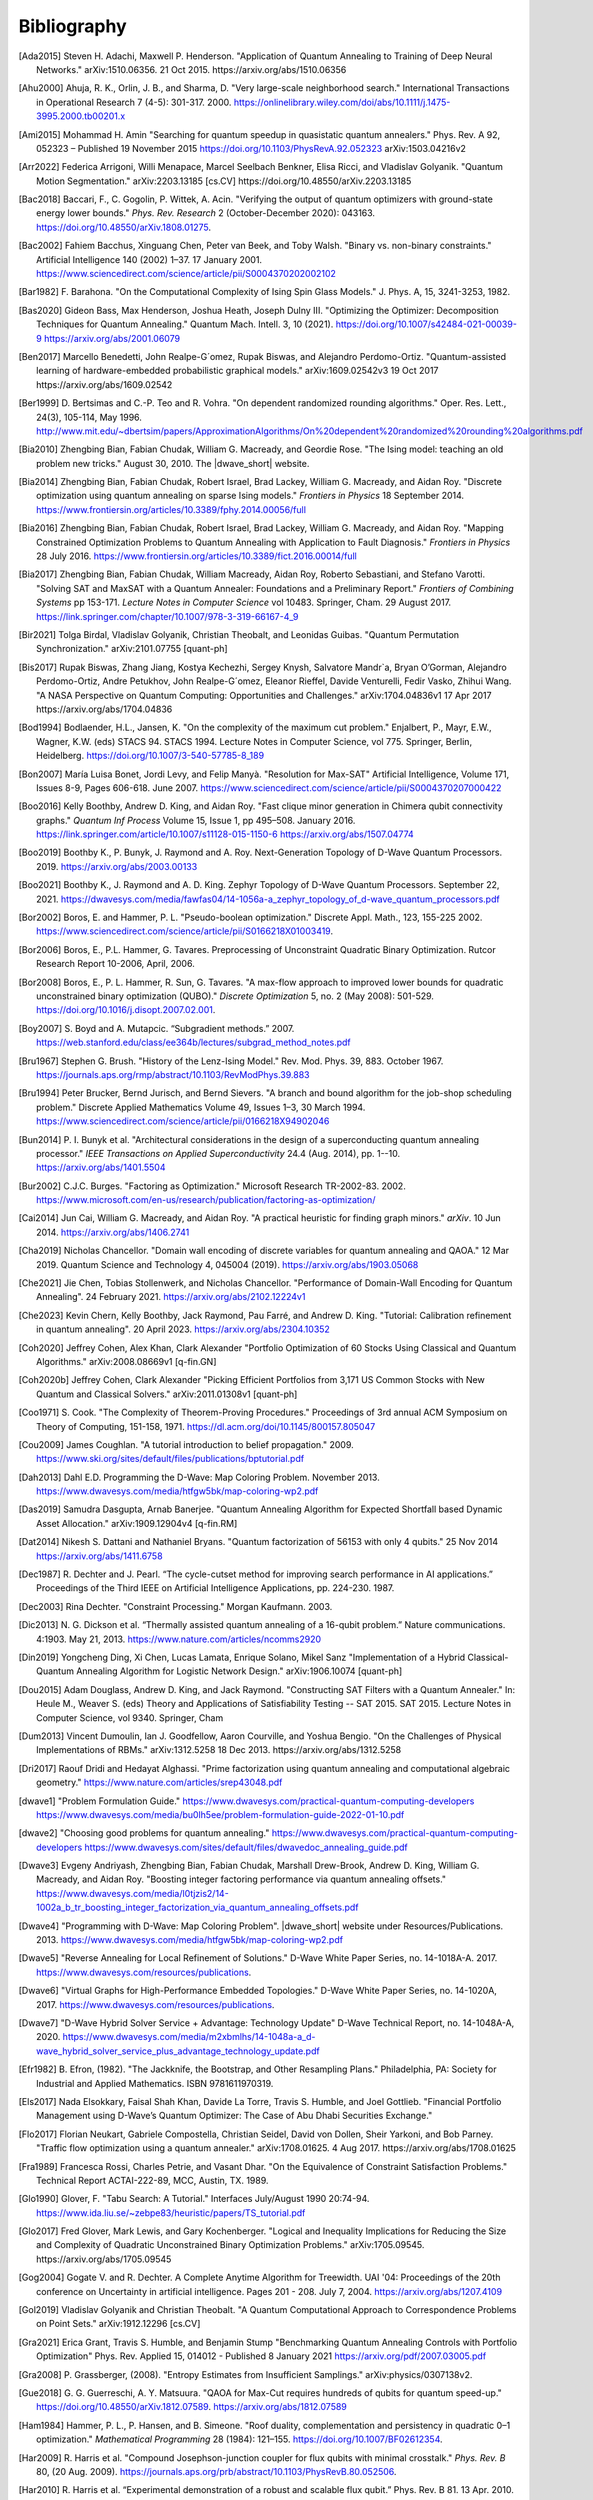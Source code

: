 .. _bibliography:

============
Bibliography
============

.. [Ada2015]
    Steven H. Adachi, Maxwell P. Henderson.
    "Application of Quantum Annealing to Training of Deep Neural Networks."
    arXiv:1510.06356. 21 Oct 2015. https://arxiv.org/abs/1510.06356

.. [Ahu2000]
    Ahuja, R. K., Orlin, J. B., and Sharma, D.
    "Very large-scale neighborhood search."
    International Transactions in Operational Research 7 (4-5): 301-317. 2000.
    https://onlinelibrary.wiley.com/doi/abs/10.1111/j.1475-3995.2000.tb00201.x

.. [Ami2015]
    Mohammad H. Amin
    "Searching for quantum speedup in quasistatic quantum annealers."
    Phys. Rev. A 92, 052323 – Published 19 November 2015
    https://doi.org/10.1103/PhysRevA.92.052323
    arXiv:1503.04216v2

.. [Arr2022]
    Federica Arrigoni, Willi Menapace, Marcel Seelbach Benkner, Elisa Ricci,
    and Vladislav Golyanik.
    "Quantum Motion Segmentation."
    arXiv:2203.13185 [cs.CV]
    https://doi.org/10.48550/arXiv.2203.13185

.. [Bac2018]
    Baccari, F., C. Gogolin, P. Wittek, A. Acin. "Verifying the output of
    quantum optimizers with ground-state energy lower bounds."
    *Phys. Rev. Research* 2 (October-December 2020): 043163.
    https://doi.org/10.48550/arXiv.1808.01275.

.. [Bac2002]
    Fahiem Bacchus, Xinguang Chen, Peter van Beek, and Toby Walsh.
    "Binary vs. non-binary constraints."
    Artificial Intelligence 140 (2002) 1–37. 17 January 2001.
    https://www.sciencedirect.com/science/article/pii/S0004370202002102

.. [Bar1982]
    F. Barahona.
    "On the Computational Complexity of Ising Spin Glass Models."
    J. Phys. A, 15, 3241-3253, 1982.

.. [Bas2020]
    Gideon Bass, Max Henderson, Joshua Heath, Joseph Dulny III.
    "Optimizing the Optimizer: Decomposition Techniques for Quantum Annealing."
    Quantum Mach. Intell. 3, 10 (2021).
    https://doi.org/10.1007/s42484-021-00039-9
    https://arxiv.org/abs/2001.06079

.. [Ben2017]
    Marcello Benedetti, John Realpe-G´omez, Rupak Biswas,
    and Alejandro Perdomo-Ortiz. "Quantum-assisted learning of hardware-embedded
    probabilistic graphical models." arXiv:1609.02542v3 19 Oct 2017
    https://arxiv.org/abs/1609.02542

.. [Ber1999]
    D. Bertsimas and C.-P. Teo and R. Vohra.
    "On dependent randomized rounding algorithms."
    Oper. Res. Lett., 24(3), 105-114, May 1996.
    http://www.mit.edu/~dbertsim/papers/ApproximationAlgorithms/On%20dependent%20randomized%20rounding%20algorithms.pdf

.. [Bia2010]
    Zhengbing Bian, Fabian Chudak, William G. Macready, and Geordie Rose.
    "The Ising model: teaching an old problem new tricks."
    August 30, 2010. The |dwave_short| website.

.. [Bia2014]
    Zhengbing Bian, Fabian Chudak, Robert Israel, Brad Lackey,
    William G. Macready, and Aidan Roy.
    "Discrete optimization using quantum annealing on sparse Ising models."
    *Frontiers in Physics* 18 September 2014.
    https://www.frontiersin.org/articles/10.3389/fphy.2014.00056/full

.. [Bia2016]
    Zhengbing Bian, Fabian Chudak, Robert Israel, Brad Lackey,
    William G. Macready, and Aidan Roy.
    "Mapping Constrained Optimization Problems to Quantum Annealing
    with Application to Fault Diagnosis."
    *Frontiers in Physics* 28 July 2016.
    https://www.frontiersin.org/articles/10.3389/fict.2016.00014/full

.. [Bia2017]
    Zhengbing Bian, Fabian Chudak, William Macready, Aidan Roy,
    Roberto Sebastiani, and Stefano Varotti.
    "Solving SAT and MaxSAT with a Quantum Annealer: Foundations
    and a Preliminary Report." *Frontiers of Combining Systems* pp 153-171.
    *Lecture Notes in Computer Science*
    vol 10483. Springer, Cham. 29 August 2017.
    https://link.springer.com/chapter/10.1007/978-3-319-66167-4_9

.. [Bir2021]
    Tolga Birdal, Vladislav Golyanik, Christian Theobalt, and Leonidas Guibas.
    "Quantum Permutation Synchronization."
    arXiv:2101.07755 [quant-ph]

.. [Bis2017]
    Rupak Biswas, Zhang Jiang, Kostya Kechezhi, Sergey Knysh, Salvatore Mandr`a,
    Bryan O’Gorman, Alejandro Perdomo-Ortiz, Andre Petukhov, John Realpe-G´omez,
    Eleanor Rieffel, Davide Venturelli, Fedir Vasko, Zhihui Wang.
    "A NASA Perspective on Quantum Computing: Opportunities and Challenges."
    arXiv:1704.04836v1 17 Apr 2017 https://arxiv.org/abs/1704.04836

.. [Bod1994]
    Bodlaender, H.L., Jansen, K.
    "On the complexity of the maximum cut problem."
    Enjalbert, P., Mayr, E.W., Wagner, K.W. (eds) STACS 94. STACS 1994.
    Lecture Notes in Computer Science, vol 775. Springer, Berlin, Heidelberg.
    https://doi.org/10.1007/3-540-57785-8_189

.. [Bon2007]
    María Luisa Bonet, Jordi Levy, and Felip Manyà.
    "Resolution for Max-SAT"
    Artificial Intelligence, Volume 171, Issues 8-9, Pages 606-618.
    June 2007.
    https://www.sciencedirect.com/science/article/pii/S0004370207000422

.. [Boo2016]
    Kelly Boothby, Andrew D. King, and Aidan Roy.
    "Fast clique minor generation in Chimera qubit connectivity graphs."
    *Quantum Inf Process* Volume 15, Issue 1,  pp 495–508. January 2016.
    https://link.springer.com/article/10.1007/s11128-015-1150-6
    https://arxiv.org/abs/1507.04774

.. [Boo2019]
    Boothby K., P. Bunyk, J. Raymond and A. Roy.
    Next-Generation Topology of D-Wave Quantum Processors. 2019.
    https://arxiv.org/abs/2003.00133

.. [Boo2021]
    Boothby K., J. Raymond and A. D. King.
    Zephyr Topology of D-Wave Quantum Processors. September 22, 2021.
    https://dwavesys.com/media/fawfas04/14-1056a-a_zephyr_topology_of_d-wave_quantum_processors.pdf

.. [Bor2002]
    Boros, E. and Hammer, P. L.
    "Pseudo-boolean optimization."
    Discrete Appl. Math., 123, 155-225 2002.
    https://www.sciencedirect.com/science/article/pii/S0166218X01003419.

.. [Bor2006]
    Boros, E., P.L. Hammer, G. Tavares.
    Preprocessing of Unconstraint Quadratic Binary Optimization.
    Rutcor Research Report 10-2006, April, 2006.

.. [Bor2008]
    Boros, E., P. L. Hammer, R. Sun, G. Tavares.
    "A max-flow approach to improved lower bounds for quadratic unconstrained
    binary optimization (QUBO)."
    *Discrete Optimization* 5, no. 2 (May 2008): 501-529.
    https://doi.org/10.1016/j.disopt.2007.02.001.

.. [Boy2007]
    S. Boyd and A. Mutapcic.
    “Subgradient methods.” 2007.
    https://web.stanford.edu/class/ee364b/lectures/subgrad_method_notes.pdf

.. [Bru1967]
    Stephen G. Brush.
    "History of the Lenz-Ising Model."
    Rev. Mod. Phys. 39, 883. October 1967.
    https://journals.aps.org/rmp/abstract/10.1103/RevModPhys.39.883

.. [Bru1994]
    Peter Brucker, Bernd Jurisch, and Bernd Sievers.
    "A branch and bound algorithm for the job-shop scheduling problem."
    Discrete Applied Mathematics Volume 49, Issues 1–3, 30 March 1994.
    https://www.sciencedirect.com/science/article/pii/0166218X94902046

.. [Bun2014]
    P. I. Bunyk et al.
    "Architectural considerations in the design of a superconducting quantum
    annealing processor."
    *IEEE Transactions on Applied Superconductivity* 24.4 (Aug. 2014),
    pp. 1--10.
    https://arxiv.org/abs/1401.5504

.. [Bur2002]
    C.J.C. Burges.
    "Factoring as Optimization."
    Microsoft Research TR-2002-83. 2002.
    https://www.microsoft.com/en-us/research/publication/factoring-as-optimization/

.. [Cai2014]
    Jun Cai, William G. Macready, and Aidan Roy.
    "A practical heuristic for finding graph minors."
    *arXiv*. 10 Jun 2014. https://arxiv.org/abs/1406.2741

.. [Cha2019]
    Nicholas Chancellor.
    "Domain wall encoding of discrete variables for quantum annealing and QAOA."
    12 Mar 2019. Quantum Science and Technology 4, 045004 (2019).
    https://arxiv.org/abs/1903.05068

.. [Che2021]
    Jie Chen, Tobias Stollenwerk, and Nicholas Chancellor.
    "Performance of Domain-Wall Encoding for Quantum Annealing".
    24 February 2021.
    https://arxiv.org/abs/2102.12224v1

.. [Che2023]
    Kevin Chern, Kelly Boothby, Jack Raymond, Pau Farré, and Andrew D. King.
    "Tutorial: Calibration refinement in quantum annealing".
    20 April 2023.
    https://arxiv.org/abs/2304.10352

.. [Coh2020]
    Jeffrey Cohen, Alex Khan, Clark Alexander
    "Portfolio Optimization of 60 Stocks Using Classical
    and Quantum Algorithms."
    arXiv:2008.08669v1 [q-fin.GN]

.. [Coh2020b]
    Jeffrey Cohen, Clark Alexander
    "Picking Efficient Portfolios from 3,171 US Common Stocks with New Quantum
    and Classical Solvers."
    arXiv:2011.01308v1 [quant-ph]

.. [Coo1971]
    S. Cook.
    "The Complexity of Theorem-Proving Procedures."
    Proceedings of 3rd annual ACM Symposium on Theory of Computing, 151-158,
    1971. https://dl.acm.org/doi/10.1145/800157.805047

.. [Cou2009]
    James Coughlan.
    "A tutorial introduction to belief propagation."
    2009.
    https://www.ski.org/sites/default/files/publications/bptutorial.pdf

.. [Dah2013]
    Dahl E.D.
    Programming the D-Wave: Map Coloring Problem. November 2013.
    https://www.dwavesys.com/media/htfgw5bk/map-coloring-wp2.pdf

.. [Das2019]
    Samudra Dasgupta, Arnab Banerjee.
    "Quantum Annealing Algorithm for Expected Shortfall based Dynamic Asset
    Allocation." arXiv:1909.12904v4 [q-fin.RM]

.. [Dat2014]
    Nikesh S. Dattani and Nathaniel Bryans.
    "Quantum factorization of 56153 with only 4 qubits."
    25 Nov 2014 https://arxiv.org/abs/1411.6758

.. [Dec1987]
    R. Dechter and J. Pearl.
    “The cycle-cutset method for improving search performance
    in AI applications.” Proceedings of the Third IEEE
    on Artificial Intelligence Applications, pp. 224-230. 1987.

.. [Dec2003]
    Rina Dechter.
    "Constraint Processing."
    Morgan Kaufmann.
    2003.

.. [Dic2013]
    N. G. Dickson et al.
    “Thermally assisted quantum annealing of a 16-qubit problem.”
    Nature communications. 4:1903. May 21, 2013.
    https://www.nature.com/articles/ncomms2920

.. [Din2019]
    Yongcheng Ding, Xi Chen, Lucas Lamata, Enrique Solano, Mikel Sanz
    "Implementation of a Hybrid Classical-Quantum Annealing Algorithm
    for Logistic Network Design." arXiv:1906.10074 [quant-ph]

.. [Dou2015]
    Adam Douglass, Andrew D. King, and Jack Raymond.
    "Constructing SAT Filters with a Quantum Annealer."
    In: Heule M., Weaver S. (eds) Theory and Applications of Satisfiability
    Testing -- SAT 2015. SAT 2015. Lecture Notes in Computer Science, vol 9340.
    Springer, Cham

.. [Dum2013]
    Vincent Dumoulin, Ian J. Goodfellow, Aaron Courville, and Yoshua Bengio.
    "On the Challenges of Physical Implementations of RBMs."
    arXiv:1312.5258
    18 Dec 2013.
    https://arxiv.org/abs/1312.5258

.. [Dri2017]
    Raouf Dridi and  Hedayat Alghassi.
    "Prime factorization using quantum annealing
    and computational algebraic geometry."
    https://www.nature.com/articles/srep43048.pdf

.. [dwave1]
    "Problem Formulation Guide."
    https://www.dwavesys.com/practical-quantum-computing-developers
    https://www.dwavesys.com/media/bu0lh5ee/problem-formulation-guide-2022-01-10.pdf

.. [dwave2]
    "Choosing good problems for quantum annealing."
    https://www.dwavesys.com/practical-quantum-computing-developers
    https://www.dwavesys.com/sites/default/files/dwavedoc_annealing_guide.pdf

.. [Dwave3]
    Evgeny Andriyash, Zhengbing Bian, Fabian Chudak, Marshall Drew-Brook,
    Andrew D. King, William G. Macready, and Aidan Roy.
    "Boosting integer factoring performance via quantum annealing offsets."
    https://www.dwavesys.com/media/l0tjzis2/14-1002a_b_tr_boosting_integer_factorization_via_quantum_annealing_offsets.pdf

.. [Dwave4]
    "Programming with D-Wave: Map Coloring Problem".
    |dwave_short| website under Resources/Publications. 2013.
    https://www.dwavesys.com/media/htfgw5bk/map-coloring-wp2.pdf

.. [Dwave5]
    "Reverse Annealing for Local Refinement of Solutions."
    D-Wave White Paper Series, no. 14-1018A-A. 2017.
    https://www.dwavesys.com/resources/publications.

.. [Dwave6]
    "Virtual Graphs for High-Performance Embedded Topologies."
    D-Wave White Paper Series, no. 14-1020A, 2017.
    https://www.dwavesys.com/resources/publications.

.. [Dwave7]
    "D-Wave Hybrid Solver Service + Advantage: Technology Update"
    D-Wave Technical Report, no. 14-1048A-A, 2020.
    https://www.dwavesys.com/media/m2xbmlhs/14-1048a-a_d-wave_hybrid_solver_service_plus_advantage_technology_update.pdf

.. [Efr1982]
    B. Efron, (1982).
    "The Jackknife, the Bootstrap, and Other Resampling Plans."
    Philadelphia, PA: Society for Industrial and Applied Mathematics.
    ISBN 9781611970319.

.. [Els2017]
    Nada Elsokkary, Faisal Shah Khan, Davide La Torre, Travis S. Humble,
    and Joel Gottlieb.
    "Financial Portfolio Management using D-Wave’s Quantum Optimizer:
    The Case of Abu Dhabi Securities Exchange."

.. [Flo2017]
    Florian Neukart, Gabriele Compostella, Christian Seidel, David von Dollen,
    Sheir Yarkoni, and Bob Parney.
    "Traffic flow optimization using a quantum annealer."
    arXiv:1708.01625. 4 Aug 2017. https://arxiv.org/abs/1708.01625

.. [Fra1989]
    Francesca Rossi, Charles Petrie, and Vasant Dhar.
    "On the Equivalence of Constraint Satisfaction Problems."
    Technical Report ACTAI-222-89, MCC, Austin, TX. 1989.

.. [Glo1990]
    Glover, F.
    "Tabu Search: A Tutorial."
    Interfaces July/August 1990 20:74-94.
    https://www.ida.liu.se/~zebpe83/heuristic/papers/TS_tutorial.pdf

.. [Glo2017]
    Fred Glover, Mark Lewis, and Gary Kochenberger.
    "Logical and Inequality Implications for Reducing the Size and Complexity
    of Quadratic Unconstrained Binary Optimization Problems."
    arXiv:1705.09545.
    https://arxiv.org/abs/1705.09545

.. [Gog2004]
    Gogate V. and R. Dechter.
    A Complete Anytime Algorithm for Treewidth.
    UAI '04: Proceedings of the 20th conference on Uncertainty in artificial
    intelligence. Pages 201 - 208. July 7, 2004.
    https://arxiv.org/abs/1207.4109

.. [Gol2019]
    Vladislav Golyanik and Christian Theobalt.
    "A Quantum Computational Approach to Correspondence Problems on Point Sets."
    arXiv:1912.12296 [cs.CV]

.. [Gra2021]
    Erica Grant, Travis S. Humble, and Benjamin Stump
    "Benchmarking Quantum Annealing Controls with Portfolio Optimization"
    Phys. Rev. Applied 15, 014012 - Published 8 January 2021
    https://arxiv.org/pdf/2007.03005.pdf

.. [Gra2008]
    P. Grassberger, (2008).
    "Entropy Estimates from Insufficient Samplings."
    arXiv:physics/0307138v2.

.. [Gue2018]
    G. G. Guerreschi, A. Y. Matsuura.
    "QAOA for Max-Cut requires hundreds of qubits for quantum speed-up."
    https://doi.org/10.48550/arXiv.1812.07589.
    https://arxiv.org/abs/1812.07589

.. [Ham1984]
    Hammer, P. L., P. Hansen, and B. Simeone.
    "Roof duality, complementation and persistency
    in quadratic 0–1 optimization."
    *Mathematical Programming* 28 (1984): 121–155.
    https://doi.org/10.1007/BF02612354.

.. [Har2009]
    R. Harris et al.
    "Compound Josephson-junction coupler for flux qubits
    with minimal crosstalk."
    *Phys. Rev. B* 80, (20 Aug. 2009).
    https://journals.aps.org/prb/abstract/10.1103/PhysRevB.80.052506.

.. [Har2010]
    R. Harris et al.
    “Experimental demonstration of a robust and scalable flux qubit.”
    Phys. Rev. B 81. 13 Apr. 2010.
    https://arxiv.org/abs/0909.4321

.. [Har2010_2]
    R. Harris et al.
    "Experimental investigation of an eight qubit unit cell in a superconducting
    optimization processor."
    *Phys. Rev. B* 82, 024511 (2010)
    arXiv:1004.1628

.. [Hig2022]
    Catherine F. Higham, Desmond J. Higham, and Francesco Tudisco.
    "Testing a QUBO Formulation of Core-periphery Partitioning
    on a Quantum Annealer."
    arXiv:2201.01543 [cs.SI]

.. [Hin2012]
    Geoffrey E. Hinton.
    "A Practical Guide to Training Restricted Boltzmann Machines."
    Pages 599–619, Springer, Berlin, Heidelberg.
    2012.
    https://www.cs.toronto.edu/~hinton/absps/guideTR.pdf

.. [Ike2019]
    Ikeda, K., Nakamura, Y. & Humble, T.S.
    "Application of Quantum Annealing to Nurse Scheduling Problem."
    Sci Rep 9, 12837 (2019).
    https://doi.org/10.1038/s41598-019-49172-3

.. [Inc2022]
    Massimiliano Incudini, Fabio Tarocco, Riccardo Mengoni,
    Alessandra Di Pierro, and Antonio Mandarino.
    "Computing Graph Edit Distance with Algorithms on Quantum Devices."
    arXiv:2111.10183 [quant-ph]

.. [Ish2011]
    Hiroshi Ishikawa.
    "Transformation of General Binary MRF Minimization to the First-Order Case."
    IEEE Transactions on Pattern Analysis and Machine Intelligence, VOL. 33,
    NO. 6. June 2011.
    https://ieeexplore.ieee.org/document/5444874/

.. [Izq2022]
    Zoe Gonzalez Izquierdo, Shon Grabbe, Husni Idris, Zhihui Wang,
    Jeffrey Marshall, and Eleanor Rieffel.
    "The Advantage of pausing: parameter setting for quantum annealers."
    arXiv:2205.12936 [quant-ph]

.. [Jas2019]
    Tim Jaschek, Marko Bucyk, and Jaspreet S. Oberoi.
    "A Quantum Annealing-Based Approach to Extreme Clustering."
    https://1qbit.com/our-thinking/research-papers
    arXiv:1903.08256 [cs.LG]

.. [Jen1990]
    F.V. Jensen, S.L. Lauritzen, and K.G. Olesen (1990).
    "Bayesian updating in causal probabilistic networks by local computations."
    Computational Statistics Quarterly, vol. 4, p. 269-282.

.. [Jia2018]
    Shuxian Jiang, Keith A. Britt, Alexander J. McCaskey, Travis S. Humble,
    and Sabre Kais.
    "Quantum Annealing for Prime Factorization."
    https://www.nature.com/articles/s41598-018-36058-z.pdf.

.. [Joh2007]
    J. K. Johnson, D. M. Malioutov, and A. S. Willsky.
    “Lagrangian relaxation for MAP estimation in graphical models.”
    Proceedings of The 45th Allerton Conference on Communication, Control and
    Computing. Sept. 2007.

.. [Joh2010]
    M. W. Johnson et al.
    "A scalable control system for a superconducting adiabatic quantum
    optimization processor."
    *Superconductor Science and Technology* 23.6 (2010).
    https://iopscience.iop.org/article/10.1088/0953-2048/23/6/065004

.. [Joh2011]
    M. W. Johnson et al. "Quantum annealing with manufactured spins."
    *Nature* 473 (May 12, 2011), pp. 194--198.



.. [Jor2011]
    Stephen Jordan.
    "Quantum Algorithm Zoo."
    https://quantumalgorithmzoo.org

.. [Jue2016]
    Juexiao Su, Tianheng Tu, and Lei He.
    "A quantum annealing approach for Boolean Satisfiability problem."
    Design Automation Conference (DAC), 2016 53nd ACM/EDAC/IEEE.
    https://ieeexplore.ieee.org/document/7544390/

.. [Kal2019]
    Angad Kalra, Faisal Qureshi, Michael Tisi.
    "Portfolio Asset Identification Using Graph Algorithms
    on a Quantum Annealer."
    Available at SSRN: https://ssrn.com/abstract=3333537 or
    http://dx.doi.org/10.2139/ssrn.3333537

.. [Kar2017]
    Sahar Karimi and Pooya Ronagh.
    "Practical Integer-to-Binary Mapping for Quantum Annealers."
    arXiv:1706.01945 [quant-ph]
    https://doi.org/10.48550/arXiv.1706.01945

.. [Kin2014]
    A. D. King and C. C. McGeoch.
    "Algorithm engineering for a quantum annealing platform."
    *arXiv preprint arXiv:1410.2628* (2014).
    https://arxiv.org/abs/1410.2628

.. [Kin2016]
    A. D. King et al.
    "Degeneracy, degree, and heavy tails in quantum annealing."
    *Physical Review A* 93.5 (2016): 052320.
    https://arxiv.org/abs/1512.07325

.. [Kin2021]
    King, A.D., Raymond, J., Lanting, T. et al.
    "Scaling advantage over path-integral Monte Carlo in quantum simulation of
    geometrically frustrated magnets."
    Nat Commun 12, 1113 (2021).
    https://www.nature.com/articles/s41467-021-20901-5

.. [Kin2022]
    A. D. King, S. Suzuki, J. Raymond, A. Zucca, T. Lanting, et al.
    "Coherent quantum annealing in a programmable 2,000 qubit Ising chain."
    Nature Physics 18, 1324.
    https://www.nature.com/articles/s41567-022-01741-6
    https://arxiv.org/abs/2202.05847

.. [Koc2004]
    G. Kochenberger et al.
    "A unified modeling and solution framework for combinatorial optimization
    problems."
    *OR Spectrum* 26 (2004), pp. 237--250.
    https://link.springer.com/article/10.1007/s00291-003-0153-3

.. removed the section that used this

    .. [Koh2022]
        Yang Wei Koh, Hidetoshi Nishimori
        "Quantum and classical annealing in a continuous space with multiple local
        minima."
        arXiv:2203.11417 [quant-ph]
        https://doi.org/10.48550/arXiv.2203.11417

.. [Kol2004]
    V. Kolmogorov and R. Zabih.
    "What energy functions can be minimized via graph cuts?"
    IEEE Transactions on Pattern Analysis and Machine Intelligence, 26, 65-81.
    2004.
    http://www.cs.cornell.edu/rdz/Papers/KZ-ECCV02-graphcuts.pdf.

.. [Kor2016]
    Dmytro Korenkevych, Yanbo Xue, Zhengbing Bian, Fabian Chudak,
    William G. Macready, Jason Rolfe, and Evgeny Andriyash.
    "Benchmarking Quantum Hardware for Training of Fully Visible Boltzmann
    Machines."
    *arXiv:1611.04528*. 14 Nov 2016.
    https://arxiv.org/abs/1611.04528

.. [Kur2020]
    Kurowski K., Weglarz J., Subocz M., Rozycki R., Waligora G. (2020)
    "Hybrid Quantum Annealing Heuristic Method for Solving Job Shop Scheduling
    "Problem.
    Krzhizhanovskaya V. et al. (eds) Computational Science – ICCS 2020.
    Lecture Notes in Computer Science, vol 12142. Springer, Cham.
    https://link.springer.com/chapter/10.1007%2F978-3-030-50433-5_39

.. [Lan2017]
    Trevor Lanting, Andrew D. King, Bram Evert, Emile Hoskinson.
    "Experimental demonstration of perturbative anticrossing mitigation using
    non-uniform driver Hamiltonians."
    Phys. Rev. A 96, 042322 (2017)   https://arxiv.org/abs/1708.03049

.. [Lec2006]
    Yann LeCun.
    "Predicting structured outputs."
    A Tutorial on Energy-Based Learning, MIT Press.
    2006.

.. [Lev1973]
    Leonid Levin.
    "Universal search problems."
    1973.
    Translated into English by B. A. Trakhtenbrot
    "A survey of Russian approaches to perebor (brute-force searches)
    algorithms."
    Annals of the History of Computing 6(4),384-400. 1984.

.. [Li2020]
    Junde Li and Swaroop Ghosh.
    "Quantum-soft QUBO Suppression for Accurate Object Detection."
    arXiv:2007.13992 [cs.CV]

.. [Lin2021]
    Jian Lin, Zhengfeng Zhang, Junping Zhang, and Xiaopeng Li.
    "Hard instance learning for quantum adiabatic prime factorization."
    arXiv:2110.04782 [quant-ph]

.. [Liu2005]
    W. Liu et al.
    “A hybrid multi-exchange local search for unconstrained binary quadratic
    program."
    University of Mississippi, Hearin Center for Enterprise Science,HCES-09-05.
    2005.

.. [Liu2020]
    C. -L. Liu, C. -C. Chang and C. -J. Tseng.
    "Actor-Critic Deep Reinforcement Learning for Solving Job Shop Scheduling
    Problems."
    IEEE Access, vol. 8, pp. 71752-71762, 2020,
    doi: 10.1109/ACCESS.2020.2987820.
    https://ieeexplore.ieee.org/abstract/document/9066984

.. [Lod2020]
    Bas Lodewijks.
    "Mapping NP-hard and NP-complete optimisation problems to
    Quadratic Unconstrained Binary Optimisation problems."
    https://doi.org/10.48550/arXiv.1911.08043.
    https://arxiv.org/abs/1911.08043

.. [Luc2014]
    Lucas A.
    Ising formulations of many NP problems.
    Frontiers in Physics, Volume 2, Article 5. February 11, 2014.
    arXiv:1302.5843. https://arxiv.org/abs/1302.5843

.. [Mac2018]
    Maciej Koch-Janusz and Zohar Ringel.
    "Mutual Information, Neural Networks and the Renormalization Group."
    24 Sep 2018. https://arxiv.org/pdf/1704.06279.pdf

.. [Mar1957]
    H.M. Markowitz (1957).
    "The Elimination Form of the Inverse and its Application to
    Linear Programming"
    Management Science, vol. 3, no. 3, p. 255-269.

.. [Mar2007]
    R. Marinescu and R. Dechter.
    “Best-first AND/OR search for 0-1 integer linear programming.”
    Proceedings of the 4th International Conference on Integration of AI and OR
    Techniques in Constraint Programming for Combinatorial Optimization Problems
    (CPAIOR). 2007.
    https://www.ics.uci.edu/~csp/r140.pdf.

.. [Mar2018]
    D. J. J. Marchand, M. Noori, A. Roberts, G. Rosenberg, B. Woods, U. Yildiz,
    M. Coons, D. Devore, and P. Margl.
    "A Variable Neighbourhood Descent Heuristic for Conformational Search Using
    a Quantum Annealer."
    https://1qbit.com/our-thinking/research-papers
    arXiv:1811.06999 [quant-ph]

.. [Mni2021]
    Susan M. Mniszewski, Pavel A. Dub, Sergei Tretiak, Petr M. Anisimov,
    Yu Zhang and Christian F. A. Negre.
    “Reduction of the molecular hamiltonian matrix using quantum community
    detection.”
    Sci Rep 11, 4099 (2021). https://doi.org/10.1038/s41598-021-83561-x
    https://www.ics.uci.edu/~csp/r140.pdf.
    https://www.nature.com/articles/s41598-021-83561-x

.. [Mon2020]
    Montanaro, A. "Quantum speedup of branch-and-bound algorithms."
    *Phys. Rev. Research* 2 (January-March 2020): 013056.
    https://doi.org/10.1103/PhysRevResearch.2.013056.

.. [Muc2022]
    Sascha Mücke, Raoul Heese, Sabine Müller, Moritz Wolter,
    and Nico Piatkowski.
    "Quantum Feature Selection."
    arXiv:2203.13261 [quant-ph]
    https://doi.org/10.48550/arXiv.2203.13261

.. [Mug2020]
    Samuel Mugel, Carlos Kuchkovsky, Escolastico Sanchez,
    Samuel Fernandez-Lorenzo, Jorge Luis-Hita, Enrique Lizaso, and Roman Orus.
    "Dynamic Portfolio Optimization with Real Datasets Using Quantum Processors
    and Quantum-Inspired Tensor Networks"
    arXiv:2007.00017

.. [Mug2021]
    Samuel Mugel, Mario Abad, Miguel Bermejo, Javier Sanchez, Enrique Lizaso &
    Roman Orus
    "Hybrid quantum investment optimization with minimal holding period."
    Nature Scientific Reports, 2021
    https://www.nature.com/articles/s41598-021-98297-x

.. [Nar2017]
    Ali Narimani, Seyed Saeed Changiz Rezaei, and Arman Zaribafiyan.
    "Combinatorial Optimization by Decomposition on
    Hybrid CPU--non-CPU Solver Architectures."
    https://1qbit.com/our-thinking/research-papers
    arXiv:1708.03439

.. [Nel2010]
    Nielsen, Michael A. and Isaac Chuang.
    "Quantum Computation and Quantum Information."
    Cambridge University Press. 2010. 

.. [Nev2012]
    Neven, H., Denchev, V. S., Rose, G., and Macready, W. G.
    "QBoost: Large Scale Classifier Training with
    Adiabatic Quantum Optimization."
    Journal of Machine Learning Research: Workshop and Conference Proceedings,
    2012.
    http://proceedings.mlr.press/v25/neven12/neven12.pdf

.. [Ngu2019]
    Nga T.T. Nguyen, Garrett T. Kenyon, and Boram Yoon.
    "A regression algorithm for accelerated lattice QCD that exploits sparse
    inference on the D-Wave quantum annealer."
    Sci Rep 10, 10915 (2020).
    arXiv:1911.06267v2 [quant-ph]

.. [Ohz2020]
    Masayuki Ohzeki.
    "Breaking limitation of quantum annealer in solving optimization problems
    under constraints."
    arXiv:2002.05298 [quant-ph]

.. [Oru2019]
    Orus, Roman & Mugel, Samuel & Lizaso, Enrique. (2019).
    "Forecasting financial crashes with quantum computing."
    Physical Review A. 99. 10.1103/PhysRevA.99.060301

.. [Pal2021]
    Samuel Palmer, Serkan Sahin, Rodrigo Hernandez, Samuel Mugel, Roman Orus
    "Quantum Portfolio Optimization with Investment Bands and
    Target Volatility."
    arXiv:2106.06735v4 [q-fin.PM]

.. [Pap1976]
    Spiros Papaioannou.
    "Optimal Test Generation in Combinational Networks by
    Pseudo-Boolean Programming."
    IEEE Transactions on Computers > Volume: C-26 Issue: 6. 24 May 1976.
    https://ieeexplore.ieee.org/document/1674880/?arnumber=1674880

.. [Pea2008]
    J. Pearl.
    "Probabilistic Reasoning in Intelligent Systems."
    2nd ed. San Francisco, CA: Kaufmann, 1988.

.. [Pel2021]
    Pelofske, E., Hahn, G. and Djidjev, H.N.
    "Parallel quantum annealing."
    Sci Rep 12, 4499 (2022).
    https://doi.org/10.1038/s41598-022-08394-8

.. [Per2012]
    Alejandro Perdomo-Ortiz, Neil Dickson, Marshall Drew-Brook, Geordie Rose,
    and Alán Aspuru-Guzik.
    "Finding low-energy conformations of lattice protein models by
    quantum annealing."
    Scientific Reports 2, Article number: 571. 2012.
    https://www.nature.com/articles/srep00571

.. [Per2015]
    A. Perdomo-Ortiz, J. Fluegemann, S. Narasimhan, R. Biswas, and
    V. N. Smelyanskiy.
    “A quantum annealing approach for fault detection and diagnosis of
    graph-based systems.”
    European Physical Journal Special Topics, vol. 224, Feb. 2015.
    https://arxiv.org/abs/1406.7601v2

.. [Per2022]
    David Peral García, Juan Cruz-Benito, and Francisco José García-Peñalvo.
    “Systematic Literature Review: Quantum Machine Learning and
    its applications.”
    arXiv:2201.04093 [quant-ph]

.. [Phi2021]
    Phillipson F., Bhatia H.S.
    "Portfolio Optimisation Using the D-Wave Quantum Annealer."
    In: Paszynski M., Kranzlmüller D., Krzhizhanovskaya V.V., Dongarra J.J.,
    Sloot P.M.A. (eds) Computational Science – ICCS 2021. ICCS 2021.
    Lecture Notes in Computer Science, vol 12747. Springer, Cham.
    https://doi.org/10.1007/978-3-030-77980-1_4

.. [Pud2014]
    K. L. Pudenz et al.
    "Error-corrected quantum annealing with hundreds of qubits."
    *Nature communications* 5 (2014).
    https://www.nature.com/articles/ncomms4243

.. [Pud2015]
    K. L. Pudenz et al.
    "Quantum annealing correction for random Ising problems."
    *Physical Review A* 91.4 (2015): 042302.
    https://journals.aps.org/pra/abstract/10.1103/PhysRevA.91.042302

.. [Qui2021]
    Rodolfo Quintero, David Bernal, Tamas Terlaky, and Luis F. Zuluaga.
    "Characterization of QUBO reformulations for
    the maximum k-colorable subgraph problem."
    arXiv:2101.09462 [quant-ph]

.. [Ray2016]
    J. Raymond, S. Yarkoni and E. Andriyash (2016).
    "Global Warming: Temperature Estimation in Annealers"
    arXiv:1606.00919.

.. [Ray2023]
    Raymond J., R. Stevanovic, W. Bernoudy, K. Boothby, C. C. McGeoch, A. J.
    Berkley, P. Farré, J. Pasvolsky, and A. D. King.
    Hybrid quantum annealing for larger-than-QPU lattice-structured problems.
    ACM Transactions on Quantum Computing, Volume 4, Issue 3 Article No.: 17,
    Pages 1 - 30. April 8, 2023
    https://arxiv.org/abs/2202.03044

.. [Ret2017]
    Jacob Retallick, Michael Babcock, Miguel Aroca-Ouellette, Shane McNamara,
    Steve Wilton, Aidan, Mark Johnson, and Konrad Walus.
    "Algorithms for Embedding Quantum-Dot Cellular Automata Networks onto a
    Quantum Annealing Processor."
    14 September 2017. 	arXiv:1709.04972
    https://arxiv.org/abs/1709.04972

.. [Rie2014]
    Eleanor G. Rieffel, Davide Venturelli, Bryan O'Gorman, Minh B. Do,
    Elicia Prystay, and Vadim N. Smelyanskiy.
    "A case study in programming a quantum annealer for
    hard operational planning problems."
    arXiv:1407.2887 [quant-ph] 10 Jul 2014
    https://arxiv.org/abs/1407.2887v1

.. [Rol2016]
    Jason Tyler Rolfe. "Discrete Variational Autoencoders." *arXiv:1609.02200*.
    7 Sep 2016. https://arxiv.org/abs/1609.02200

.. [Ron2016]
    Ronagh, P., B. Woods, E. Iranmanesh. "Solving constrained quadratic binary
    problems via quantum adiabatic evolution."
    *Quantum Information & Computation* 16,
    nos. 11-12 (September 2016): 1029-1047.
    https://dblp.org/rec/journals/qic/RonaghWI16.html.

.. [Ros2016]
    Rosenberg, G., Mohammad, V., Woods, B., Haber, E.
    “Building an iterative heuristic solver for a quantum annealer.”
    Computational Optimization and Applications. Springer (2016), pp. 1-25.
    https://arxiv.org/abs/1507.07605

.. [Ros2016a]
    Gili Rosenberg, Poya Haghnegahdar, Phil Goddard, Peter Carr, Kesheng Wu,
    and Marcos López de Prado.
    "Solving the Optimal Trading Trajectory Problem Using a Quantum Annealer."
    arXiv:1508.06182v3. 11 Aug 2016. https://arxiv.org/pdf/1508.06182.pdf

.. [Sal2007]
    Ruslan Salakhutdinov, Andriy Mnih, and Geoffrey Hinton.
    "Restricted Boltzmann Machines for Collaborative Filtering."
    The International Machine Learning Society.
    2007.

.. [Sch2009]
    Nicol N. Schraudolph and Dmitry Kamenetsky.
    "Efficient exact inference in planar Ising models."
    Advances in Neural Information Processing Systems 21, MIT Press.
    2009.
    http://users.cecs.anu.edu.au/~dkamen/nips08.pdf.

.. [Tam2022]
    Toufan D. Tambunan, Andriyan B. Suksmono, Ian J.M. Edward,
    and Rahmat Mulyawan.
    "Quantum Annealing for Vehicle Routing Problem with weighted Segment."
    arXiv:2203.13469 [quant-ph].
    https://doi.org/10.48550/arXiv.2203.13469

.. [Tan2015]
    Richard Tanburn, Emile Okada, and Nike Dattani.
    "Reducing multi-qubit interactions in adiabatic quantum computation
    without adding auxiliary qubits. Part 1: The "deduc-reduc" method and
    its application to quantum factorization of numbers."
    arXiv:1508.04816 19 Aug 2015 https://arxiv.org/abs/1508.04816

.. [Tep2021]
    Alexander Teplukhin, Brian K. Kendrick, Susan M. Mniszewski, Yu Zhang,
    Ashutosh Kumar, Christian F.A. Negre, Petr M. Anisimov, Sergei Tretiak and
    Pavel A. Dub.
    "Computing molecular excited states on a D‑Wave quantum annealer."
    https://www.nature.com/articles/s41598-021-98331-y.pdf
    arXiv:2107.00162 [physics.chem-ph]

.. [Tin2018]
    Ting-Jui Hsu, Fengping Jin, Christian Seidel, Florian Neukart,
    Hans De Raedt, Kristel Michielsen.
    "Quantum annealing with anneal path control: application to 2-SAT problems
    with known energy landscapes." 2018.
    https://arxiv.org/abs/1810.00194v2

.. [Ush2017]
    Hayato Ushijima-Mwesigwa, Christian F. A. Negre, and Susan M. Mniszewski.
    "Graph Partitioning using Quantum Annealing on the D-Wave System."
    arXiv:1705.03082. 4 May 2017. https://arxiv.org/abs/1705.03082v1.

.. [Vah2017]
    Arash Vahdat.
    "Toward Robustness against Label Noise in Training Deep Discriminative
    Neural Networks." *arXiv:1706.00038*. 27 May 2017.
    https://arxiv.org/abs/1706.00038

.. [Ven2015]
    Davide Venturelli, Dominic J.J. Marchand, and Galo Roj.
    "Job Shop Scheduling Solver based on Quantum Annealing."
    arXiv:1506.08479 29 Jun 2015 https://arxiv.org/pdf/1506.08479.pdf

.. [Ven2015b]
    Davide Venturelli, Salvatore Mandrà, Sergey Knysh, Bryan O’Gorman,
    Rupak Biswas, and Vadim Smelyanskiy.
    "Quantum Optimization of Fully Connected Spin Glasses". Phys. Rev. X.
    18 September 2015.
    https://journals.aps.org/prx/abstract/10.1103/PhysRevX.5.031040

.. [Ven2019]
    Venturelli, D., Kondratyev, A.
    "Reverse quantum annealing approach to portfolio optimization problems."
    Quantum Mach. Intell. 1, 17–30 (2019).
    https://doi.org/10.1007/s42484-019-00001-w

.. [Vin2019]
    Walter Vinci, Lorenzo Buffoni, Hossein Sadeghi, Amir Khoshaman,
    Evgeny Andriyash, Mohammad H. Amin.
    "A Path Towards Quantum Advantage in Training Deep Generative Models with
    Quantum Annealers."
    4 Dec 2019 https://arxiv.org/abs/1912.02119

.. [Wan2020]
    Wang, B., Hu, F., Yao, H. et al.
    "Prime factorization algorithm based on parameter optimization of
    Ising model"
    Sci Rep 10, 7106 (2020). https://doi.org/10.1038/s41598-020-62802-5
    https://www.nature.com/articles/s41598-020-62802-5.pdf

.. [Wat2006]
    Watanabe, O., Yamamoto, M. (2006).
    "Average-Case Analysis for the MAX-2SAT Problem."
    Biere, A., Gomes, C.P. (eds) Theory and Applications of Satisfiability
    Testing - SAT 2006. SAT 2006. Lecture Notes in Computer Science, vol 4121.
    Springer, Berlin, Heidelberg.
    https://doi.org/10.1007/11814948_27

.. [Wea2014]
    S. A. Weaver, K. J. Ray, V. W. Marek, A. J. Mayer, and A. K. Walker.
    "Satisfiability based set membership filters." Journal on Satisfiability,
    Boolean Modeling and Computation 8, 129 (2014).
    https://www.cs.uky.edu/~marek/papers.dir/11.dir/JSAT8_10_Weaver.pdf

.. [Wil2019]
    D. Willsch, M. Willsch, H. De Raedt et al.,
    "Support vector machines on the D-Wave quantum annealer."
    Computer Physics Communications (2019) 107006.
    https://doi.org/10.1016/j.cpc.2019.107006

.. [Yu2021]
    Sizhuo Yu and Tahar Nabil.
    "Applying the Hubbard-Stratonovich Transformation to Solve Scheduling
    Problems Under Inequality Constraints With Quantum Annealing."
    Front. Phys., 14 September 2021
    https://www.frontiersin.org/articles/10.3389/fphy.2021.730685/full
    https://doi.org/10.3389/fphy.2021.730685

.. [Yur2022]
    Alp Yurtsever, Tolga Birdal, and Vladislav Golyanik.
    "Q-FW: A Hybrid Classical-Quantum Frank-Wolfe for
    Quadratic Binary Optimization."
    arXiv:2203.12633

.. [Zah2019]
    Ehsan Zahedinejad, Daniel Crawford, Clemens Adolphs, and Jaspreet S. Oberoi.
    "Multi-Community Detection in Signed Graphs Using Quantum Hardware."
    https://1qbit.com/our-thinking/research-papers
    arXiv:1901.04873 [quant-ph]

.. [Zbi2020]
    Stefanie Zbinden, Andreas Bartschi, Hristo Djidjev & Stephan Eidenbenz.
    "Embedding Algorithms for Quantum Annealers with Chimera and
    Pegasus Connection Topologies."
    Sadayappan, P., Chamberlain, B., Juckeland, G., Ltaief, H. (eds)
    High Performance Computing. ISC High Performance 2020. Lecture Notes in
    Computer Science (LNCS), vol 12151. Springer, Cham.
    https://doi.org/10.1007/978-3-030-50743-5_10
